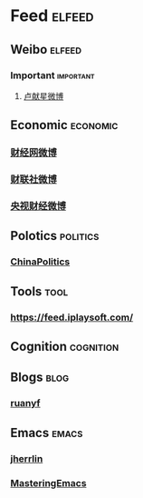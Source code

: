 * Feed                                                               :elfeed:
** Weibo                                                            :elfeed:
*** Important                                                   :important:
**** [[https://rssfeed.today/weibo/rss/6393953260][卢献星微博]]

** Economic                                                      :economic:
*** [[https://rssfeed.today/weibo/rss/1642088277][财经网微博]]                  
*** [[https://rssfeed.today/weibo/rss/2868676035][财联社微博]]
*** [[https://rssfeed.today/weibo/rss/2258727970][央视财经微博]]

** Polotics                                                      :politics:
*** [[http://feedmaker.kindle4rss.com/feeds/china-politics.economist.com.xml][ChinaPolitics]]

** Tools                                                             :tool:
*** https://feed.iplaysoft.com/

** Cognition                                                    :cognition:

** Blogs                                                             :blog:
*** [[https://feeds.feedburner.com/ruanyifeng][ruanyf]]

** Emacs                                                            :emacs:
*** [[https://jherrlin.github.io/index.xml][jherrlin]]
*** [[https://www.masteringemacs.org/feed][MasteringEmacs]]
